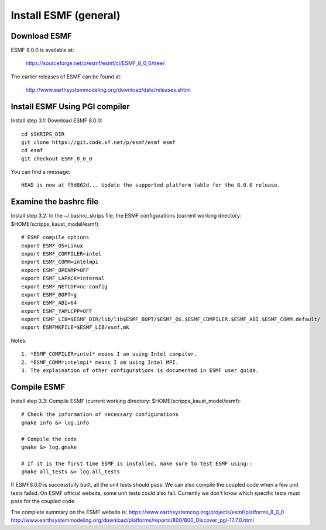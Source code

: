 ######################
Install ESMF (general)
######################

Download ESMF
=============

ESMF 8.0.0 is available at:

    https://sourceforge.net/p/esmf/esmf/ci/ESMF_8_0_0/tree/

The earlier releases of ESMF can be found at:

    http://www.earthsystemmodeling.org/download/data/releases.shtml

Install ESMF Using PGI compiler
===============================

Install step 3.1: Download ESMF 8.0.0::

  cd $SKRIPS_DIR
  git clone https://git.code.sf.net/p/esmf/esmf esmf
  cd esmf
  git checkout ESMF_8_0_0

You can find a message::

  HEAD is now at f5d862d... Update the supported platform table for the 8.0.0 release.


Examine the bashrc file
=======================

Install step 3.2: In the ~/.bashrc_skrips file, the ESMF configurations (current working directory: 
$HOME/scripps_kaust_model/esmf)::

  # ESMF compile options
  export ESMF_OS=Linux
  export ESMF_COMPILER=intel
  export ESMF_COMM=intelmpi
  export ESMF_OPENMP=OFF
  export ESMF_LAPACK=internal
  export ESMF_NETCDF=nc-config
  export ESMF_BOPT=g
  export ESMF_ABI=64
  export ESMF_YAMLCPP=OFF
  export ESMF_LIB=$ESMF_DIR/lib/lib$ESMF_BOPT/$ESMF_OS.$ESMF_COMPILER.$ESMF_ABI.$ESMF_COMM.default/
  export ESMFMKFILE=$ESMF_LIB/esmf.mk

Notes::

  1. *ESMF_COMPILER=intel* means I am using Intel compiler. 
  2. *ESMF_COMM=intelmpi* means I am using Intel MPI. 
  3. The explaination of other configurations is documented in ESMF user guide.

Compile ESMF
============

Install step 3.3: Compile ESMF (current working directory: $HOME/scripps_kaust_model/esmf)::

    # Check the information of necessary configurations
    gmake info &> log.info

    # Compile the code
    gmake &> log.gmake

    # If it is the first time ESMF is installed, make sure to test ESMF using::
    gmake all_tests &> log.all_tests

If ESMF8.0.0 is successfully built, all the unit tests should pass. We can also compile the coupled
code when a few unit tests failed. On ESMF official website, some unit tests could also fail.
Currently we don't know which specific tests must pass for the coupled code.

The complete summary on the ESMF website is: 
https://www.earthsystemcog.org/projects/esmf/platforms_8_0_0
http://www.earthsystemmodeling.org/download/platforms/reports/800/800_Discover_pgi-17.7.0.html
